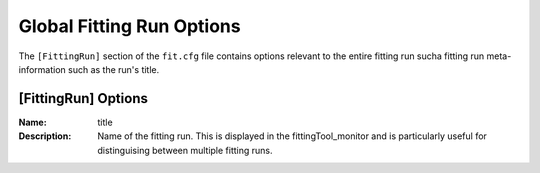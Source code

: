 .. _fittingtool-fittingruncontrol:

##########################
Global Fitting Run Options
##########################

The ``[FittingRun]`` section of the ``fit.cfg`` file contains options relevant to the entire fitting run sucha fitting run meta-information such as the run's title.

[FittingRun] Options
====================

:Name: title
:Description: Name of the fitting run. This is displayed in the fittingTool_monitor and is particularly useful for distinguising between multiple fitting runs.

\

